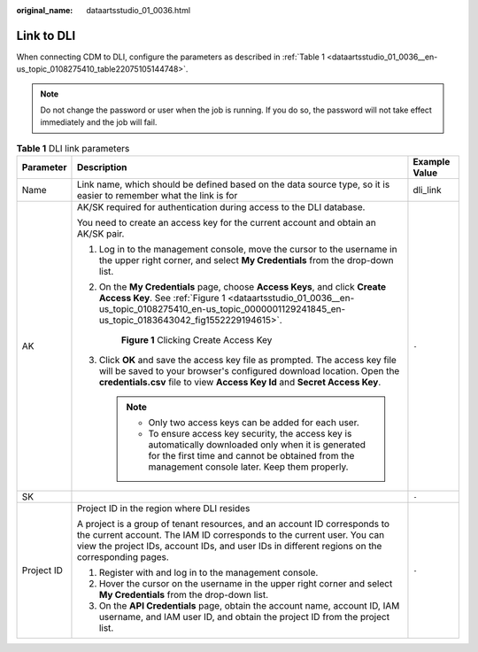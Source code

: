 :original_name: dataartsstudio_01_0036.html

.. _dataartsstudio_01_0036:

Link to DLI
===========

When connecting CDM to DLI, configure the parameters as described in :ref:`Table 1 <dataartsstudio_01_0036__en-us_topic_0108275410_table22075105144748>`.

.. note::

   Do not change the password or user when the job is running. If you do so, the password will not take effect immediately and the job will fail.

.. _dataartsstudio_01_0036__en-us_topic_0108275410_table22075105144748:

.. table:: **Table 1** DLI link parameters

   +-----------------------+------------------------------------------------------------------------------------------------------------------------------------------------------------------------------------------------------------------------------------------------------+-----------------------+
   | Parameter             | Description                                                                                                                                                                                                                                          | Example Value         |
   +=======================+======================================================================================================================================================================================================================================================+=======================+
   | Name                  | Link name, which should be defined based on the data source type, so it is easier to remember what the link is for                                                                                                                                   | dli_link              |
   +-----------------------+------------------------------------------------------------------------------------------------------------------------------------------------------------------------------------------------------------------------------------------------------+-----------------------+
   | AK                    | AK/SK required for authentication during access to the DLI database.                                                                                                                                                                                 | ``-``                 |
   |                       |                                                                                                                                                                                                                                                      |                       |
   |                       | You need to create an access key for the current account and obtain an AK/SK pair.                                                                                                                                                                   |                       |
   |                       |                                                                                                                                                                                                                                                      |                       |
   |                       | #. Log in to the management console, move the cursor to the username in the upper right corner, and select **My Credentials** from the drop-down list.                                                                                               |                       |
   |                       |                                                                                                                                                                                                                                                      |                       |
   |                       | #. On the **My Credentials** page, choose **Access Keys**, and click **Create Access Key**. See :ref:`Figure 1 <dataartsstudio_01_0036__en-us_topic_0108275410_en-us_topic_0000001129241845_en-us_topic_0183643042_fig1552229194615>`.               |                       |
   |                       |                                                                                                                                                                                                                                                      |                       |
   |                       |    .. _dataartsstudio_01_0036__en-us_topic_0108275410_en-us_topic_0000001129241845_en-us_topic_0183643042_fig1552229194615:                                                                                                                          |                       |
   |                       |                                                                                                                                                                                                                                                      |                       |
   |                       |    .. figure:: /_static/images/en-us_image_0000002270789428.png                                                                                                                                                                                      |                       |
   |                       |       :alt: **Figure 1** Clicking Create Access Key                                                                                                                                                                                                  |                       |
   |                       |                                                                                                                                                                                                                                                      |                       |
   |                       |       **Figure 1** Clicking Create Access Key                                                                                                                                                                                                        |                       |
   |                       |                                                                                                                                                                                                                                                      |                       |
   |                       | #. Click **OK** and save the access key file as prompted. The access key file will be saved to your browser's configured download location. Open the **credentials.csv** file to view **Access Key Id** and **Secret Access Key**.                   |                       |
   |                       |                                                                                                                                                                                                                                                      |                       |
   |                       |    .. note::                                                                                                                                                                                                                                         |                       |
   |                       |                                                                                                                                                                                                                                                      |                       |
   |                       |       -  Only two access keys can be added for each user.                                                                                                                                                                                            |                       |
   |                       |       -  To ensure access key security, the access key is automatically downloaded only when it is generated for the first time and cannot be obtained from the management console later. Keep them properly.                                        |                       |
   +-----------------------+------------------------------------------------------------------------------------------------------------------------------------------------------------------------------------------------------------------------------------------------------+-----------------------+
   | SK                    |                                                                                                                                                                                                                                                      | ``-``                 |
   +-----------------------+------------------------------------------------------------------------------------------------------------------------------------------------------------------------------------------------------------------------------------------------------+-----------------------+
   | Project ID            | Project ID in the region where DLI resides                                                                                                                                                                                                           | ``-``                 |
   |                       |                                                                                                                                                                                                                                                      |                       |
   |                       | A project is a group of tenant resources, and an account ID corresponds to the current account. The IAM ID corresponds to the current user. You can view the project IDs, account IDs, and user IDs in different regions on the corresponding pages. |                       |
   |                       |                                                                                                                                                                                                                                                      |                       |
   |                       | #. Register with and log in to the management console.                                                                                                                                                                                               |                       |
   |                       | #. Hover the cursor on the username in the upper right corner and select **My Credentials** from the drop-down list.                                                                                                                                 |                       |
   |                       | #. On the **API Credentials** page, obtain the account name, account ID, IAM username, and IAM user ID, and obtain the project ID from the project list.                                                                                             |                       |
   +-----------------------+------------------------------------------------------------------------------------------------------------------------------------------------------------------------------------------------------------------------------------------------------+-----------------------+
